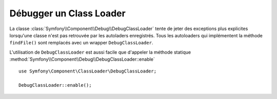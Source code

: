 .. index::
    single: Class Loader; DebugClassLoader
    single: Debug; DebugClassLoader

Débugger un Class Loader
========================

.. versionadded:: 2.4
    Le ``DebugClassLoader`` du composant Debug est nouveau dans Symfony 2.4.
    Précédemment, cette classe était située dans le composant Class Loader.

La classe :class:`Symfony\\Component\\Debug\\DebugClassLoader` tente de
jeter des exceptions plus explicites lorsqu'une classe n'est pas retrouvée
par les autoladers enregistrés. Tous les autoloaders qui implémentent la
méthode ``findFile()`` sont remplacés avec un wrapper ``DebugClassLoader``.

L'utilisation de ``DebugClassLoader`` est aussi facile que d'appeler
la méthode statique :method:`Symfony\\Component\\Debug\\DebugClassLoader::enable` ::

    use Symfony\Component\ClassLoader\DebugClassLoader;

    DebugClassLoader::enable();
